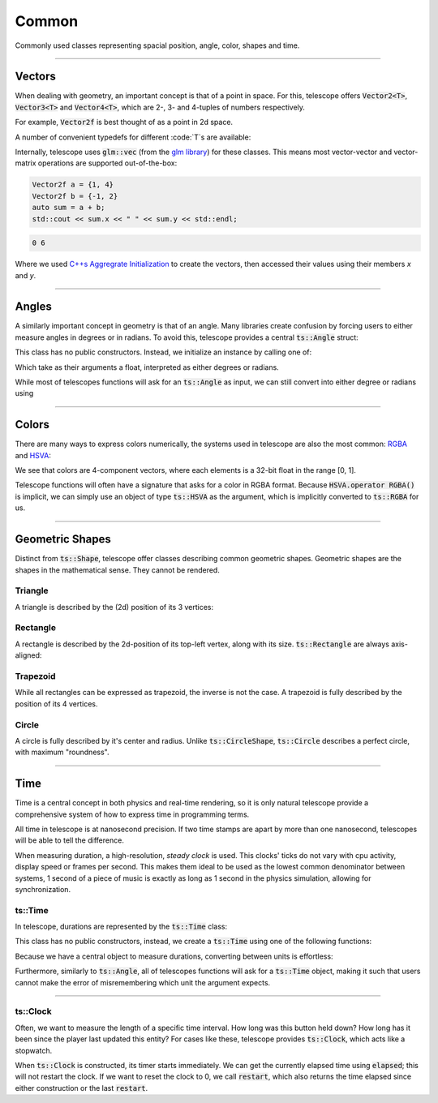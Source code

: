 Common
======

Commonly used classes representing spacial position, angle, color, shapes and time.

--------------------

Vectors
*******

When dealing with geometry, an important concept is that of a point in space. For this, telescope offers
:code:`Vector2<T>`, :code:`Vector3<T>` and :code:`Vector4<T>`, which are 2-, 3- and 4-tuples of numbers respectively.

For example, :code:`Vector2f` is best thought of as a point in 2d space.

.. doxygentypedef:: Vector2
.. doxygentypedef:: Vector3
.. doxygentypedef:: Vector4

A number of convenient typedefs for different :code:`T`s are available:

.. doxygentypedef:: Vector2f
.. doxygentypedef:: Vector2i
.. doxygentypedef:: Vector2ui

.. doxygentypedef:: Vector3f
.. doxygentypedef:: Vector3i
.. doxygentypedef:: Vector3ui

.. doxygentypedef:: Vector4f
.. doxygentypedef:: Vector4i
.. doxygentypedef:: Vector4ui

Internally, telescope uses :code:`glm::vec` (from the `glm library <https://github.com/g-truc/glm>`_)
for these classes. This means most vector-vector and vector-matrix operations
are supported out-of-the-box:

.. code-block:: cpp

    Vector2f a = {1, 4}
    Vector2f b = {-1, 2}
    auto sum = a + b;
    std::cout << sum.x << " " << sum.y << std::endl;

.. code-block:: text

    0 6

Where we used `C++s Aggregrate Initialization <https://en.cppreference.com/w/cpp/language/aggregate_initialization>`_
to create the vectors, then accessed their values using their members `x` and `y`.

--------------------

Angles
******

A similarly important concept in geometry is that of an angle. Many libraries create confusion by
forcing users to either measure angles in degrees or in radians. To avoid this, telescope provides a central
:code:`ts::Angle` struct:

.. doxygenstruct:: ts::Angle
    :members:

This class has no public constructors. Instead, we initialize an instance by calling one of:

.. doxygenfunction:: ts::degrees
.. doxygenfunction:: ts::radians

Which take as their arguments a float, interpreted as either degrees or radians.

While most of telescopes functions will ask for an :code:`ts::Angle` as input, we can still convert into
either degree or radians using

.. doxygenfunction:: ts::Angle::as_degrees
.. doxygenfunction:: ts::Angle::as_radians

--------------------

Colors
******

There are many ways to express colors numerically, the systems used in telescope are also the most common:
`RGBA <https://en.wikipedia.org/wiki/RGBA_color_model>`_ and `HSVA <https://en.wikipedia.org/wiki/HSL_and_HSV>`_:

.. doxygenstruct:: ts::RGBA
    :members:

.. doxygenstruct:: ts::HSVA
    :members:

We see that colors are 4-component vectors, where each elements is a 32-bit float in the range [0, 1].

Telescope functions will often have a signature that asks for a color in RGBA format. Because :code:`HSVA.operator RGBA()`
is implicit, we can simply use an object of type :code:`ts::HSVA` as the argument, which is implicitly
converted to :code:`ts::RGBA` for us.

--------------------

Geometric Shapes
****************

Distinct from :code:`ts::Shape`, telescope offer classes describing common geometric shapes. Geometric shapes are
the shapes in the mathematical sense. They cannot be rendered.

Triangle
^^^^^^^^

A triangle is described by the (2d) position of its 3 vertices:

.. doxygenstruct:: ts::Triangle
    :members:

Rectangle
^^^^^^^^

A rectangle is described by the 2d-position of its top-left vertex, along with its size. :code:`ts::Rectangle` are
always axis-aligned:

.. doxygenstruct:: ts::Rectangle
    :members:

Trapezoid
^^^^^^^^

While all rectangles can be expressed as trapezoid, the inverse is not the case. A trapezoid is fully described by the
position of its 4 vertices.

.. doxygenstruct:: ts::Trapezoid
    :members:

Circle
^^^^^^

A circle is fully described by it's center and radius. Unlike :code:`ts::CircleShape`, :code:`ts::Circle` describes a perfect circle,
with maximum "roundness".

.. doxygenstruct:: ts::Circle
    :members:

--------------------

Time
****

Time is a central concept in both physics and real-time rendering, so it is only natural telescope provide a
comprehensive system of how to express time in programming terms.

All time in telescope is at nanosecond precision. If two time stamps are apart by more than one nanosecond,
telescopes will be able to tell the difference.

When measuring duration, a high-resolution, `steady clock` is used. This clocks' ticks do not vary with cpu activity,
display speed or frames per second. This makes them ideal to be used as the lowest common denominator between systems,
1 second of a piece of music is exactly as long as 1 second in the physics simulation, allowing for synchronization.

ts::Time
^^^^^^^^

In telescope, durations are represented by the :code:`ts::Time` class:

.. doxygenclass:: ts::Time
    :members:

This class has no public constructors, instead, we create a :code:`ts::Time` using one of the following functions:

.. doxygenfunction:: ts::minutes
.. doxygenfunction:: ts::seconds
.. doxygenfunction:: ts::milliseconds
.. doxygenfunction:: ts::microseconds
.. doxygenfunction:: ts::nanoseconds

Because we have a central object to measure durations, converting between units is effortless:

.. code-block:: cpp
    :caption: Calculating the Duration of one Frame

    size_t frames_per_second = 60;
    auto fps_duration = ts::seconds(1.f / 60);
    std::cout << "frame duration (ms): " << fps_duration.as_milliseconds() << std::endl;

Furthermore, similarly to :code:`ts::Angle`, all of telescopes functions will ask for a :code:`ts::Time`
object, making it such that users cannot make the error of misremembering which unit the argument expects.

--------------------

ts::Clock
^^^^^^^^^

Often, we want to measure the length of a specific time interval. How long was this button held down? How long has it
been since the player last updated this entity? For cases like these, telescope provides :code:`ts::Clock`, which acts
like a stopwatch.

.. doxygenclass:: ts::Clock
    :members:

When :code:`ts::Clock` is constructed, its timer starts immediately. We can get the currently elapsed time using
:code:`elapsed`; this will not restart the clock. If we want to reset the clock to 0, we call :code:`restart`, which
also returns the time elapsed since either construction or the last :code:`restart`.

.. code-block:: cpp
    :caption: Measuring the average Duration of one loop iteration

    auto clock = ts::Clock();
    auto durations = std::vector<ts::Time>();

    clock.restart();
    for (size_t i = 0; i < 10; ++i)
    {
        // do something time-consuming here
        durations.push_back(clock.restart());
    }

    auto duration_sum_ms = 0;
    for (auto& d : durations)
        duration_sum_ms += d.as_milliseconds();

    std::cout << "Average Loop Duration (ms): " \
              << duration_sum_ms / durations.size() \
              << std::endl;







